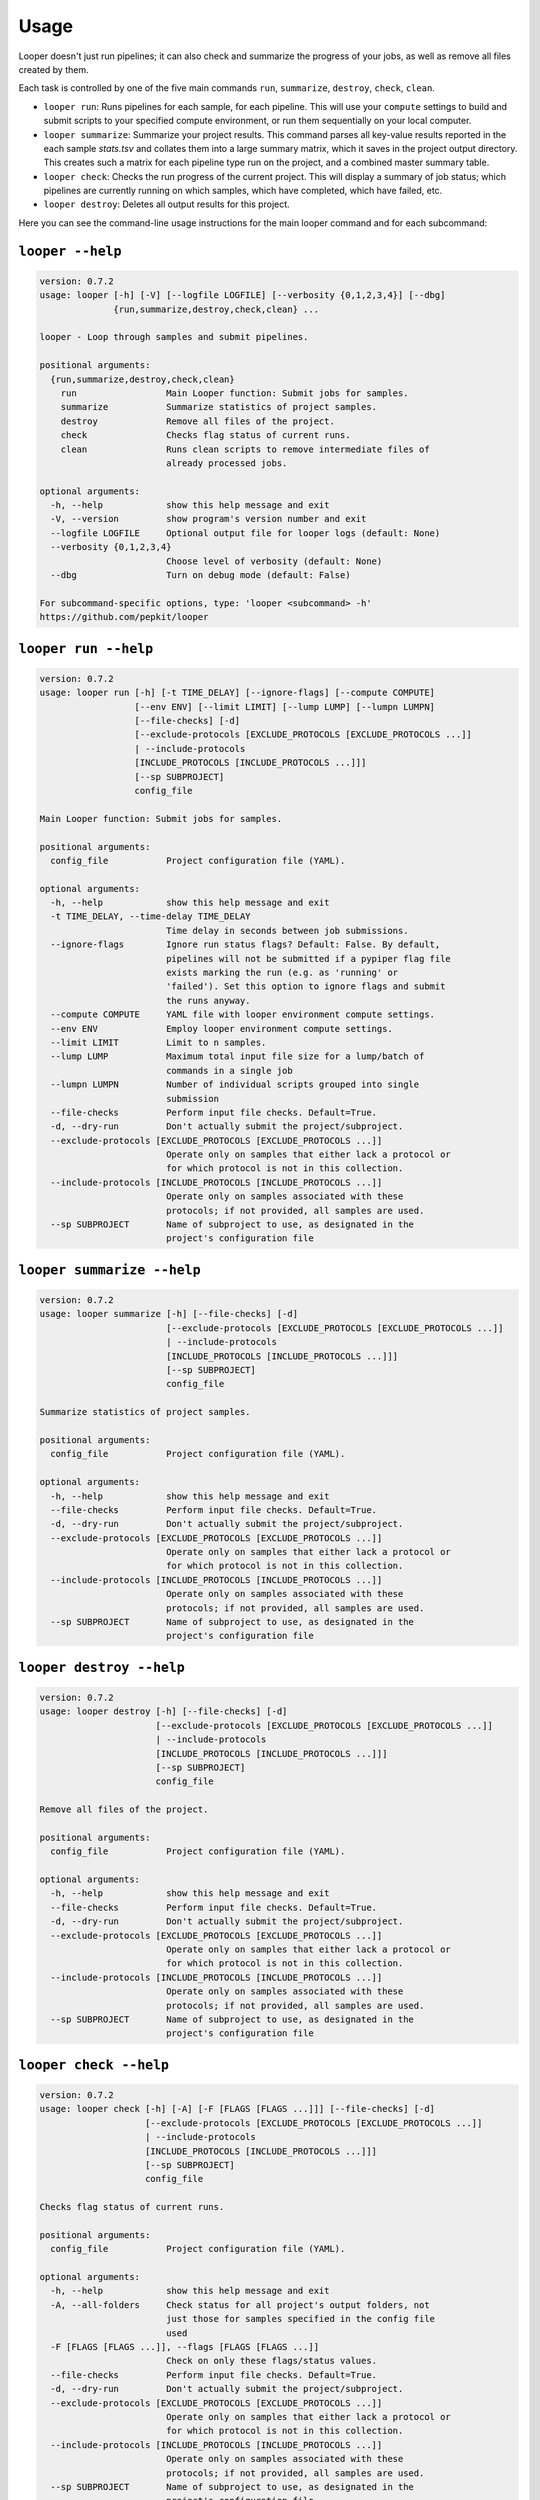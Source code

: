 Usage 
******************************

Looper doesn't just run pipelines; it can also check and summarize the progress of your jobs, as well as remove all files created by them.

Each task is controlled by one of the five main commands ``run``, ``summarize``, ``destroy``, ``check``, ``clean``.

- ``looper run``:  Runs pipelines for each sample, for each pipeline. This will use your ``compute`` settings to build and submit scripts to your specified compute environment, or run them sequentially on your local computer.

- ``looper summarize``: Summarize your project results. This command parses all key-value results reported in the each sample `stats.tsv` and collates them into a large summary matrix, which it saves in the project output directory. This creates such a matrix for each pipeline type run on the project, and a combined master summary table.

- ``looper check``: Checks the run progress of the current project. This will display a summary of job status; which pipelines are currently running on which samples, which have completed, which have failed, etc.

- ``looper destroy``: Deletes all output results for this project.


Here you can see the command-line usage instructions for the main looper command and for each subcommand:


``looper --help``
----------------------------------

.. code-block:: none

	version: 0.7.2
	usage: looper [-h] [-V] [--logfile LOGFILE] [--verbosity {0,1,2,3,4}] [--dbg]
	              {run,summarize,destroy,check,clean} ...
	
	looper - Loop through samples and submit pipelines.
	
	positional arguments:
	  {run,summarize,destroy,check,clean}
	    run                 Main Looper function: Submit jobs for samples.
	    summarize           Summarize statistics of project samples.
	    destroy             Remove all files of the project.
	    check               Checks flag status of current runs.
	    clean               Runs clean scripts to remove intermediate files of
	                        already processed jobs.
	
	optional arguments:
	  -h, --help            show this help message and exit
	  -V, --version         show program's version number and exit
	  --logfile LOGFILE     Optional output file for looper logs (default: None)
	  --verbosity {0,1,2,3,4}
	                        Choose level of verbosity (default: None)
	  --dbg                 Turn on debug mode (default: False)
	
	For subcommand-specific options, type: 'looper <subcommand> -h'
	https://github.com/pepkit/looper

``looper run --help``
----------------------------------

.. code-block:: none

	version: 0.7.2
	usage: looper run [-h] [-t TIME_DELAY] [--ignore-flags] [--compute COMPUTE]
	                  [--env ENV] [--limit LIMIT] [--lump LUMP] [--lumpn LUMPN]
	                  [--file-checks] [-d]
	                  [--exclude-protocols [EXCLUDE_PROTOCOLS [EXCLUDE_PROTOCOLS ...]]
	                  | --include-protocols
	                  [INCLUDE_PROTOCOLS [INCLUDE_PROTOCOLS ...]]]
	                  [--sp SUBPROJECT]
	                  config_file
	
	Main Looper function: Submit jobs for samples.
	
	positional arguments:
	  config_file           Project configuration file (YAML).
	
	optional arguments:
	  -h, --help            show this help message and exit
	  -t TIME_DELAY, --time-delay TIME_DELAY
	                        Time delay in seconds between job submissions.
	  --ignore-flags        Ignore run status flags? Default: False. By default,
	                        pipelines will not be submitted if a pypiper flag file
	                        exists marking the run (e.g. as 'running' or
	                        'failed'). Set this option to ignore flags and submit
	                        the runs anyway.
	  --compute COMPUTE     YAML file with looper environment compute settings.
	  --env ENV             Employ looper environment compute settings.
	  --limit LIMIT         Limit to n samples.
	  --lump LUMP           Maximum total input file size for a lump/batch of
	                        commands in a single job
	  --lumpn LUMPN         Number of individual scripts grouped into single
	                        submission
	  --file-checks         Perform input file checks. Default=True.
	  -d, --dry-run         Don't actually submit the project/subproject.
	  --exclude-protocols [EXCLUDE_PROTOCOLS [EXCLUDE_PROTOCOLS ...]]
	                        Operate only on samples that either lack a protocol or
	                        for which protocol is not in this collection.
	  --include-protocols [INCLUDE_PROTOCOLS [INCLUDE_PROTOCOLS ...]]
	                        Operate only on samples associated with these
	                        protocols; if not provided, all samples are used.
	  --sp SUBPROJECT       Name of subproject to use, as designated in the
	                        project's configuration file

``looper summarize --help``
----------------------------------

.. code-block:: none

	version: 0.7.2
	usage: looper summarize [-h] [--file-checks] [-d]
	                        [--exclude-protocols [EXCLUDE_PROTOCOLS [EXCLUDE_PROTOCOLS ...]]
	                        | --include-protocols
	                        [INCLUDE_PROTOCOLS [INCLUDE_PROTOCOLS ...]]]
	                        [--sp SUBPROJECT]
	                        config_file
	
	Summarize statistics of project samples.
	
	positional arguments:
	  config_file           Project configuration file (YAML).
	
	optional arguments:
	  -h, --help            show this help message and exit
	  --file-checks         Perform input file checks. Default=True.
	  -d, --dry-run         Don't actually submit the project/subproject.
	  --exclude-protocols [EXCLUDE_PROTOCOLS [EXCLUDE_PROTOCOLS ...]]
	                        Operate only on samples that either lack a protocol or
	                        for which protocol is not in this collection.
	  --include-protocols [INCLUDE_PROTOCOLS [INCLUDE_PROTOCOLS ...]]
	                        Operate only on samples associated with these
	                        protocols; if not provided, all samples are used.
	  --sp SUBPROJECT       Name of subproject to use, as designated in the
	                        project's configuration file

``looper destroy --help``
----------------------------------

.. code-block:: none

	version: 0.7.2
	usage: looper destroy [-h] [--file-checks] [-d]
	                      [--exclude-protocols [EXCLUDE_PROTOCOLS [EXCLUDE_PROTOCOLS ...]]
	                      | --include-protocols
	                      [INCLUDE_PROTOCOLS [INCLUDE_PROTOCOLS ...]]]
	                      [--sp SUBPROJECT]
	                      config_file
	
	Remove all files of the project.
	
	positional arguments:
	  config_file           Project configuration file (YAML).
	
	optional arguments:
	  -h, --help            show this help message and exit
	  --file-checks         Perform input file checks. Default=True.
	  -d, --dry-run         Don't actually submit the project/subproject.
	  --exclude-protocols [EXCLUDE_PROTOCOLS [EXCLUDE_PROTOCOLS ...]]
	                        Operate only on samples that either lack a protocol or
	                        for which protocol is not in this collection.
	  --include-protocols [INCLUDE_PROTOCOLS [INCLUDE_PROTOCOLS ...]]
	                        Operate only on samples associated with these
	                        protocols; if not provided, all samples are used.
	  --sp SUBPROJECT       Name of subproject to use, as designated in the
	                        project's configuration file

``looper check --help``
----------------------------------

.. code-block:: none

	version: 0.7.2
	usage: looper check [-h] [-A] [-F [FLAGS [FLAGS ...]]] [--file-checks] [-d]
	                    [--exclude-protocols [EXCLUDE_PROTOCOLS [EXCLUDE_PROTOCOLS ...]]
	                    | --include-protocols
	                    [INCLUDE_PROTOCOLS [INCLUDE_PROTOCOLS ...]]]
	                    [--sp SUBPROJECT]
	                    config_file
	
	Checks flag status of current runs.
	
	positional arguments:
	  config_file           Project configuration file (YAML).
	
	optional arguments:
	  -h, --help            show this help message and exit
	  -A, --all-folders     Check status for all project's output folders, not
	                        just those for samples specified in the config file
	                        used
	  -F [FLAGS [FLAGS ...]], --flags [FLAGS [FLAGS ...]]
	                        Check on only these flags/status values.
	  --file-checks         Perform input file checks. Default=True.
	  -d, --dry-run         Don't actually submit the project/subproject.
	  --exclude-protocols [EXCLUDE_PROTOCOLS [EXCLUDE_PROTOCOLS ...]]
	                        Operate only on samples that either lack a protocol or
	                        for which protocol is not in this collection.
	  --include-protocols [INCLUDE_PROTOCOLS [INCLUDE_PROTOCOLS ...]]
	                        Operate only on samples associated with these
	                        protocols; if not provided, all samples are used.
	  --sp SUBPROJECT       Name of subproject to use, as designated in the
	                        project's configuration file

``looper clean --help``
----------------------------------

.. code-block:: none

	version: 0.7.2
	usage: looper clean [-h] [--file-checks] [-d]
	                    [--exclude-protocols [EXCLUDE_PROTOCOLS [EXCLUDE_PROTOCOLS ...]]
	                    | --include-protocols
	                    [INCLUDE_PROTOCOLS [INCLUDE_PROTOCOLS ...]]]
	                    [--sp SUBPROJECT]
	                    config_file
	
	Runs clean scripts to remove intermediate files of already processed jobs.
	
	positional arguments:
	  config_file           Project configuration file (YAML).
	
	optional arguments:
	  -h, --help            show this help message and exit
	  --file-checks         Perform input file checks. Default=True.
	  -d, --dry-run         Don't actually submit the project/subproject.
	  --exclude-protocols [EXCLUDE_PROTOCOLS [EXCLUDE_PROTOCOLS ...]]
	                        Operate only on samples that either lack a protocol or
	                        for which protocol is not in this collection.
	  --include-protocols [INCLUDE_PROTOCOLS [INCLUDE_PROTOCOLS ...]]
	                        Operate only on samples associated with these
	                        protocols; if not provided, all samples are used.
	  --sp SUBPROJECT       Name of subproject to use, as designated in the
	                        project's configuration file

``looper --help``
----------------------------------

.. code-block:: none

	version: 0.7.2
	usage: looper [-h] [-V] [--logfile LOGFILE] [--verbosity {0,1,2,3,4}] [--dbg]
	              {run,summarize,destroy,check,clean} ...
	
	looper - Loop through samples and submit pipelines.
	
	positional arguments:
	  {run,summarize,destroy,check,clean}
	    run                 Main Looper function: Submit jobs for samples.
	    summarize           Summarize statistics of project samples.
	    destroy             Remove all files of the project.
	    check               Checks flag status of current runs.
	    clean               Runs clean scripts to remove intermediate files of
	                        already processed jobs.
	
	optional arguments:
	  -h, --help            show this help message and exit
	  -V, --version         show program's version number and exit
	  --logfile LOGFILE     Optional output file for looper logs (default: None)
	  --verbosity {0,1,2,3,4}
	                        Choose level of verbosity (default: None)
	  --dbg                 Turn on debug mode (default: False)
	
	For subcommand-specific options, type: 'looper <subcommand> -h'
	https://github.com/pepkit/looper
